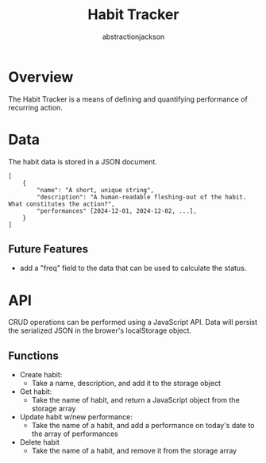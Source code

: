 #+TITLE: Habit Tracker
#+AUTHOR: abstractionjackson
* Overview
The Habit Tracker is a means of defining and quantifying performance of recurring action.
* Data
The habit data is stored in a JSON document.
#+BEGIN_SRC
[
    {
        "name": "A short, unique string",
        "description": "A human-readable fleshing-out of the habit. What constitutes the action?",
        "performances" [2024-12-01, 2024-12-02, ...],
    }
]
#+END_SRC
** Future Features
- add a "freq" field to the data that can be used to calculate the status.
* API
CRUD operations can be performed using a JavaScript API. Data will persist the serialized JSON in the brower's localStorage object.
** Functions
- Create habit:
    - Take a name, description, and add it to the storage object
- Get habit:
    - Take the name of habit, and return a JavaScript object from the storage array
- Update habit w/new performance:
    - Take the name of a habit, and add a performance on today's date to the array of performances
- Delete habit
    - Take the name of a habit, and remove it from the storage array
